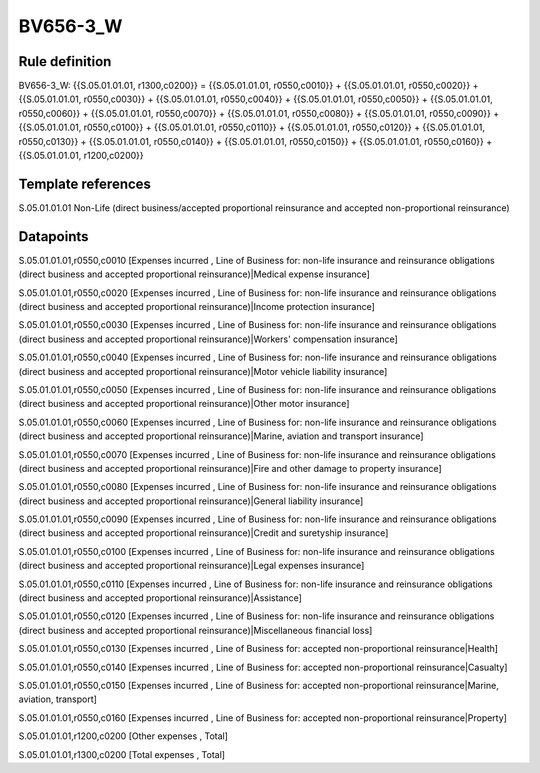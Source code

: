 =========
BV656-3_W
=========

Rule definition
---------------

BV656-3_W: {{S.05.01.01.01, r1300,c0200}} = {{S.05.01.01.01, r0550,c0010}} + {{S.05.01.01.01, r0550,c0020}} + {{S.05.01.01.01, r0550,c0030}} + {{S.05.01.01.01, r0550,c0040}} + {{S.05.01.01.01, r0550,c0050}} + {{S.05.01.01.01, r0550,c0060}} + {{S.05.01.01.01, r0550,c0070}} + {{S.05.01.01.01, r0550,c0080}} + {{S.05.01.01.01, r0550,c0090}} + {{S.05.01.01.01, r0550,c0100}} + {{S.05.01.01.01, r0550,c0110}} + {{S.05.01.01.01, r0550,c0120}} + {{S.05.01.01.01, r0550,c0130}} + {{S.05.01.01.01, r0550,c0140}} + {{S.05.01.01.01, r0550,c0150}} + {{S.05.01.01.01, r0550,c0160}} + {{S.05.01.01.01, r1200,c0200}}


Template references
-------------------

S.05.01.01.01 Non-Life (direct business/accepted proportional reinsurance and accepted non-proportional reinsurance)


Datapoints
----------

S.05.01.01.01,r0550,c0010 [Expenses incurred , Line of Business for: non-life insurance and reinsurance obligations (direct business and accepted proportional reinsurance)|Medical expense insurance]

S.05.01.01.01,r0550,c0020 [Expenses incurred , Line of Business for: non-life insurance and reinsurance obligations (direct business and accepted proportional reinsurance)|Income protection insurance]

S.05.01.01.01,r0550,c0030 [Expenses incurred , Line of Business for: non-life insurance and reinsurance obligations (direct business and accepted proportional reinsurance)|Workers' compensation insurance]

S.05.01.01.01,r0550,c0040 [Expenses incurred , Line of Business for: non-life insurance and reinsurance obligations (direct business and accepted proportional reinsurance)|Motor vehicle liability insurance]

S.05.01.01.01,r0550,c0050 [Expenses incurred , Line of Business for: non-life insurance and reinsurance obligations (direct business and accepted proportional reinsurance)|Other motor insurance]

S.05.01.01.01,r0550,c0060 [Expenses incurred , Line of Business for: non-life insurance and reinsurance obligations (direct business and accepted proportional reinsurance)|Marine, aviation and transport insurance]

S.05.01.01.01,r0550,c0070 [Expenses incurred , Line of Business for: non-life insurance and reinsurance obligations (direct business and accepted proportional reinsurance)|Fire and other damage to property insurance]

S.05.01.01.01,r0550,c0080 [Expenses incurred , Line of Business for: non-life insurance and reinsurance obligations (direct business and accepted proportional reinsurance)|General liability insurance]

S.05.01.01.01,r0550,c0090 [Expenses incurred , Line of Business for: non-life insurance and reinsurance obligations (direct business and accepted proportional reinsurance)|Credit and suretyship insurance]

S.05.01.01.01,r0550,c0100 [Expenses incurred , Line of Business for: non-life insurance and reinsurance obligations (direct business and accepted proportional reinsurance)|Legal expenses insurance]

S.05.01.01.01,r0550,c0110 [Expenses incurred , Line of Business for: non-life insurance and reinsurance obligations (direct business and accepted proportional reinsurance)|Assistance]

S.05.01.01.01,r0550,c0120 [Expenses incurred , Line of Business for: non-life insurance and reinsurance obligations (direct business and accepted proportional reinsurance)|Miscellaneous financial loss]

S.05.01.01.01,r0550,c0130 [Expenses incurred , Line of Business for: accepted non-proportional reinsurance|Health]

S.05.01.01.01,r0550,c0140 [Expenses incurred , Line of Business for: accepted non-proportional reinsurance|Casualty]

S.05.01.01.01,r0550,c0150 [Expenses incurred , Line of Business for: accepted non-proportional reinsurance|Marine, aviation, transport]

S.05.01.01.01,r0550,c0160 [Expenses incurred , Line of Business for: accepted non-proportional reinsurance|Property]

S.05.01.01.01,r1200,c0200 [Other expenses , Total]

S.05.01.01.01,r1300,c0200 [Total expenses , Total]



